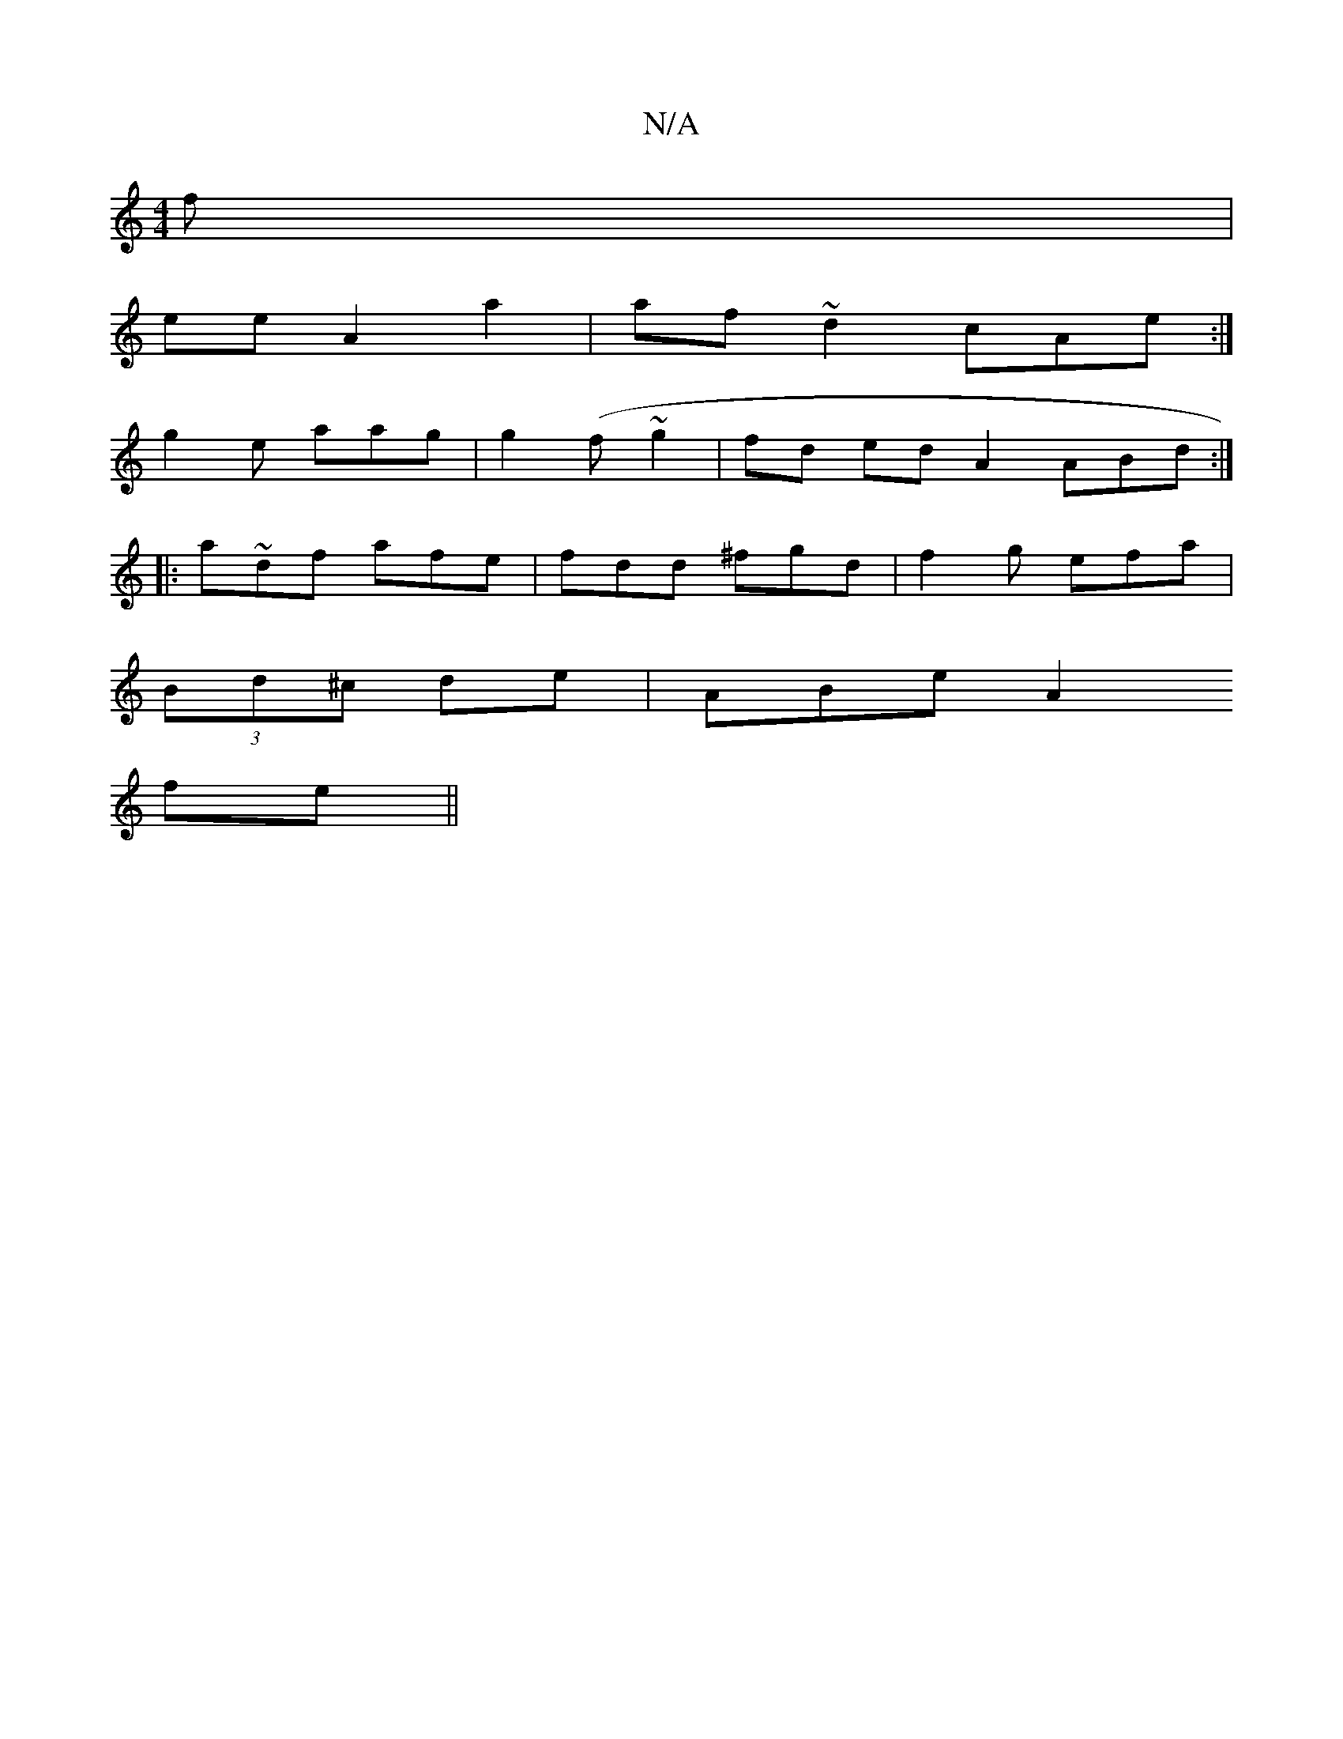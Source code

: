 X:1
T:N/A
M:4/4
R:N/A
K:Cmajor
f |
ee A2 a2 | af~d2 cAe :|
g2e aag| g2(f~g2 | fd ed A2 ABd :|
|:a~df afe | fdd ^fgd |f2g efa |
(3Bd^c de |ABe [A2 :|
 fe ||

ge ef fe|feef ge | f2 fe {gf}d | {a}dB G2 | f2 ge e2 B2 | f>~f2 f2fe|feef 